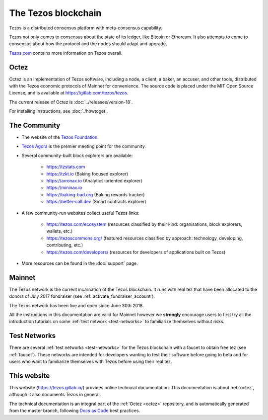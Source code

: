 The Tezos blockchain
--------------------

Tezos is a distributed consensus platform with meta-consensus
capability.

Tezos not only comes to consensus about the state of its ledger,
like Bitcoin or Ethereum. It also attempts to come to consensus about how the
protocol and the nodes should adapt and upgrade.

`Tezos.com <https://tezos.com/>`_ contains more information on Tezos overall.

.. _octez:

Octez
~~~~~

Octez is an implementation of Tezos software, including a node, a client, a baker, an accuser, and other tools, distributed with the Tezos economic protocols of Mainnet for convenience.
The source code is placed under the MIT Open Source License, and
is available at https://gitlab.com/tezos/tezos.

The current release of Octez is :doc:`../releases/version-18`.

For installing instructions, see :doc:`./howtoget`.

.. _tezos_community:

The Community
~~~~~~~~~~~~~

- The website of the `Tezos Foundation <https://tezos.foundation/>`_.
- `Tezos Agora <https://www.tezosagora.org>`_ is the premier meeting point for the community.
- Several community-built block explorers are available:

    - https://tzstats.com
    - https://tzkt.io (Baking focused explorer)
    - https://arronax.io (Analytics-oriented explorer)
    - https://mininax.io
    - https://baking-bad.org (Baking rewards tracker)
    - https://better-call.dev (Smart contracts explorer)

- A few community-run websites collect useful Tezos links:

    - https://tezos.com/ecosystem (resources classified by their kind: organisations, block explorers, wallets, etc.)
    - https://tezoscommons.org/ (featured resources classified by approach: technology, developing, contributing, etc.)
    - https://tezos.com/developers/ (resources for developers of applications built on Tezos)

- More resources can be found in the :doc:`support` page.


Mainnet
~~~~~~~

The Tezos network is the current incarnation of the Tezos blockchain.
It runs with real tez that have been allocated to the
donors of July 2017 fundraiser (see :ref:`activate_fundraiser_account`).

The Tezos network has been live and open since June 30th 2018.

All the instructions in this documentation are valid for Mainnet
however we **strongly** encourage users to first try all the
introduction tutorials on some :ref:`test network <test-networks>` to familiarize themselves without
risks.

Test Networks
~~~~~~~~~~~~~

There are several :ref:`test networks <test-networks>` for the Tezos blockchain with a
faucet to obtain free tez (see :ref:`faucet`).
These networks are intended for developers wanting to test their
software before going to beta and for users who want to familiarize
themselves with Tezos before using their real tez.

This website
~~~~~~~~~~~~

This website (https://tezos.gitlab.io/) provides online technical documentation. This documentation is about :ref:`octez`, although it also documents Tezos in general.

The technical documentation is an integral part of the :ref:`Octez <octez>` repository, and is automatically generated from the master branch, following `Docs as Code <https://www.writethedocs.org/guide/docs-as-code/>`_ best practices.
